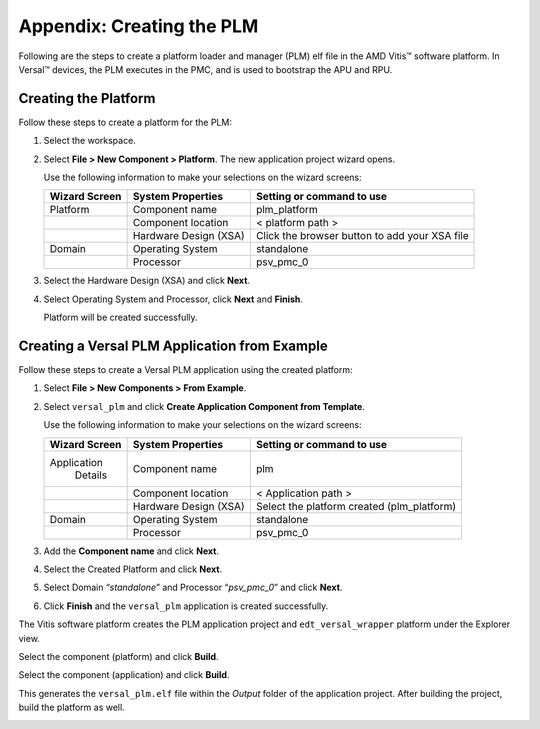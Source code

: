 ****************************
Appendix: Creating the PLM
****************************

Following are the steps to create a platform loader and manager (PLM) elf file in the AMD Vitis |trade| software platform. In Versal |trade| devices, the PLM executes in the PMC, and is used to bootstrap the APU and RPU.

======================
Creating the Platform
======================

Follow these steps to create a platform for the PLM:

1. Select the workspace.

   .. image:: media/location_new_vitis.PNG

2. Select **File > New Component > Platform**. The new application project wizard opens.

   Use the following information to make your selections on the wizard
   screens:

   +--------------+-------------------+-----------------------------------+
   |    **Wizard  |    **System       |    **Setting or command to use**  |
   |    Screen**  |    Properties**   |                                   |
   +==============+===================+===================================+
   |    Platform  |    Component name |    plm_platform                   |
   +--------------+-------------------+-----------------------------------+
   |              |    Component      |    < platform path >              |
   |              |    location       |                                   |
   +--------------+-------------------+-----------------------------------+
   |              |    Hardware       |    Click the browser button to    |
   |              |    Design (XSA)   |    add your XSA file              |
   +--------------+-------------------+-----------------------------------+
   |    Domain    |    Operating      |    standalone                     |
   |              |    System         |                                   |
   +--------------+-------------------+-----------------------------------+
   |              |    Processor      |    psv_pmc_0                      |
   +--------------+-------------------+-----------------------------------+

3. Select the Hardware Design (XSA) and click **Next**.

4. Select Operating System and Processor, click **Next** and **Finish**.

   Platform will be created successfully.
   
   .. image:: media/plm-platform.png

===============================================
Creating a Versal PLM Application from Example
===============================================

Follow these steps to create a Versal PLM application using the created platform:

1. Select **File > New Components > From Example**.

2. Select ``versal_plm`` and click **Create Application Component from Template**.

   .. image:: media/versal-plm.png

   Use the following information to make your selections on the wizard
   screens:

   +--------------+---------------------+--------------------------------+
   |    **Wizard  |    **System         |    **Setting or command to     |
   |    Screen**  |    Properties**     |    use**                       |
   +==============+=====================+================================+
   |              |    Component name   |    plm                         |
   |  Application |                     |                                |
   |    Details   |                     |                                |
   +--------------+---------------------+--------------------------------+
   |              |    Component        |    < Application path >        |
   |              |    location         |                                |
   +--------------+---------------------+--------------------------------+
   |              |    Hardware Design  |    Select the platform created |
   |              |    (XSA)            |    (plm_platform)              |
   +--------------+---------------------+--------------------------------+
   |    Domain    |    Operating System |    standalone                  |
   +--------------+---------------------+--------------------------------+
   |              |    Processor        |    psv_pmc_0                   |
   +--------------+---------------------+--------------------------------+

3. Add the **Component name** and click **Next**.

4. Select the Created Platform and click **Next**.

5. Select Domain “\ *standalone*\ ” and Processor “\ *psv_pmc_0*\ ” and
   click **Next**.

6. Click **Finish** and the ``versal_plm`` application is created successfully.
   
   .. image:: media/plm-success.png

The Vitis software platform creates the PLM application project and ``edt_versal_wrapper`` platform under the Explorer view.

Select the component (platform) and click **Build**.

.. image:: media/build-plm.png

Select the component (application) and click **Build**.

.. image:: media/versal-plm-build.png

This generates the ``versal_plm.elf`` file within the `Output` folder of the application project. After building the project, build the platform as well.

.. image:: media/build-target-plm.png


.. |trade|  unicode:: U+02122 .. TRADEMARK SIGN
   :ltrim:
.. |reg|    unicode:: U+000AE .. REGISTERED TRADEMARK SIGN
   :ltrim:
 
.. Copyright © 2020–2023 Advanced Micro Devices, Inc
.. `Terms and Conditions <https://www.amd.com/en/corporate/copyright>`_.

